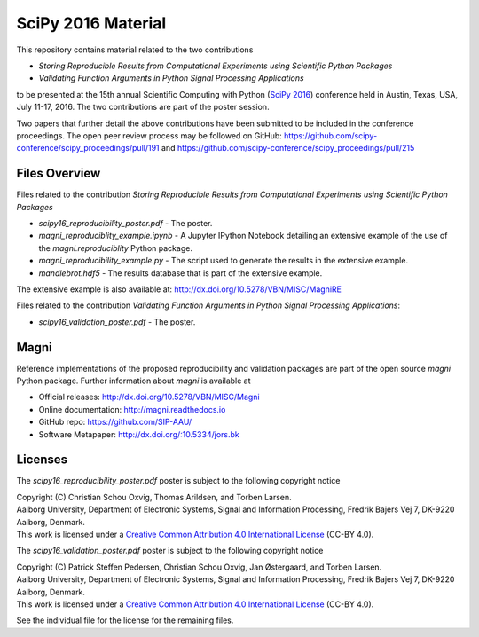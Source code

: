 ===================
SciPy 2016 Material
===================

This repository contains material related to the two contributions

- *Storing Reproducible Results from Computational Experiments using Scientific Python Packages*
- *Validating Function Arguments in Python Signal Processing Applications*

to be presented at the 15th annual Scientific Computing with Python (`SciPy 2016 <http://scipy2016.scipy.org/>`_) conference held in Austin, Texas, USA, July 11-17, 2016. The two contributions are part of the poster session.

Two papers that further detail the above contributions have been submitted to be included in the conference proceedings. The open peer review process may be followed on GitHub: https://github.com/scipy-conference/scipy_proceedings/pull/191 and https://github.com/scipy-conference/scipy_proceedings/pull/215


Files Overview
--------------

Files related to the contribution *Storing Reproducible Results from Computational Experiments using Scientific Python Packages*

- *scipy16_reproducibility_poster.pdf* - The poster.
- *magni_reproduciblity_example.ipynb* - A Jupyter IPython Notebook detailing an extensive example of the use of the `magni.reproduciblity` Python package.
- *magni_reproducibility_example.py* - The script used to generate the results in the extensive example.
- *mandlebrot.hdf5* - The results database that is part of the extensive example.

The extensive example is also available at: http://dx.doi.org/10.5278/VBN/MISC/MagniRE

Files related to the contribution *Validating Function Arguments in Python Signal Processing Applications*:

- *scipy16_validation_poster.pdf* - The poster.
  

Magni
-----

Reference implementations of the proposed reproducibility and validation packages are part of the open source `magni` Python package. Further information about `magni` is available at

- Official releases: http://dx.doi.org/10.5278/VBN/MISC/Magni
- Online documentation: http://magni.readthedocs.io
- GitHub repo: https://github.com/SIP-AAU/
- Software Metapaper: http://dx.doi.org/:10.5334/jors.bk


Licenses
--------

The *scipy16_reproducibility_poster.pdf* poster is subject to the following copyright notice

| Copyright (C) Christian Schou Oxvig, Thomas Arildsen, and Torben Larsen.
| Aalborg University, Department of Electronic Systems, Signal and Information Processing, Fredrik Bajers Vej 7, DK-9220 Aalborg, Denmark.
| This work is licensed under a `Creative Common Attribution 4.0 International License <http://creativecommons.org/licenses/by/4.0/>`_ (CC-BY 4.0).

The *scipy16_validation_poster.pdf* poster is subject to the following copyright notice

| Copyright (C) Patrick Steffen Pedersen, Christian Schou Oxvig, Jan Østergaard, and Torben Larsen.
| Aalborg University, Department of Electronic Systems, Signal and Information Processing, Fredrik Bajers Vej 7, DK-9220 Aalborg, Denmark.
| This work is licensed under a `Creative Common Attribution 4.0 International License <http://creativecommons.org/licenses/by/4.0/>`_ (CC-BY 4.0).

See the individual file for the license for the remaining files.
